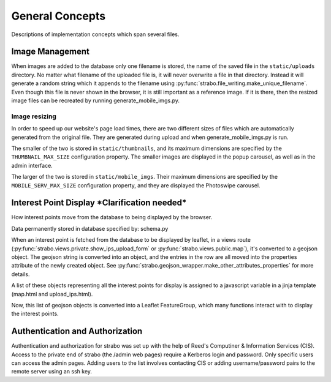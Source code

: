 General Concepts
================

Descriptions of implementation concepts which span several files.

.. _img_management:

Image Management
----------------

When images are added to the database only one filename is stored, the name of the
saved file in the ``static/uploads`` directory. No matter what filename of the uploaded
file is, it will never overwrite a file in that directory. Instead it will
generate a random string which it appends to the filename using :py:func:`strabo.file_writing.make_unique_filename`.
Even though this file is never shown in the browser, it is still important as a reference image. If it is there, then the
resized image files can be recreated by running generate_mobile_imgs.py.

Image resizing
~~~~~~~~~~~~~~

In order to speed up our website's page load times, there are two different sizes of files which are
automatically generated from the original file. They are generated during upload and when
generate_mobile_imgs.py is run.

The smaller of the two is stored in
``static/thumbnails``, and its maximum dimensions are specified by the ``THUMBNAIL_MAX_SIZE``
configuration property. The smaller images are displayed in the popup carousel, as well as in the admin
interface.

The larger of the two is stored in
``static/mobile_imgs``. Their maximum dimensions are specified by the ``MOBILE_SERV_MAX_SIZE``
configuration property, and they are displayed the Photoswipe carousel.

Interest Point Display ***Clarification needed***
-------------------------------------------------

How interest points move from the database to being displayed by the browser.

Data permanently stored in database specified by: schema.py

When an interest point is fetched from the database to be displayed by leaflet,
in a views route (:py:func:`strabo.views.private.show_ips_upload_form` or :py:func:`strabo.views.public.map`),
it's converted to a geojson object. The geojson string is converted into an
object, and the entries in the row are all moved into the properties attribute of
the newly created object. See :py:func:`strabo.geojson_wrapper.make_other_attributes_properties`
for more details.

A list of these objects representing all the interest points for display
is assigned to a javascript variable in a jinja template (map.html and upload_ips.html).

Now, this list of geojson objects is converted into a Leaflet FeatureGroup,
which many functions interact with to display the interest points.

Authentication and Authorization
--------------------------------

Authentication and authorization for strabo was set up with the help of Reed's Computiner & Information Services (CIS). Access to the private end of strabo (the /admin web pages) require a Kerberos login and password. Only specific users can access the admin pages. Adding users to the list involves contacting CIS or adding username/password pairs to the remote server using an ssh key. 

